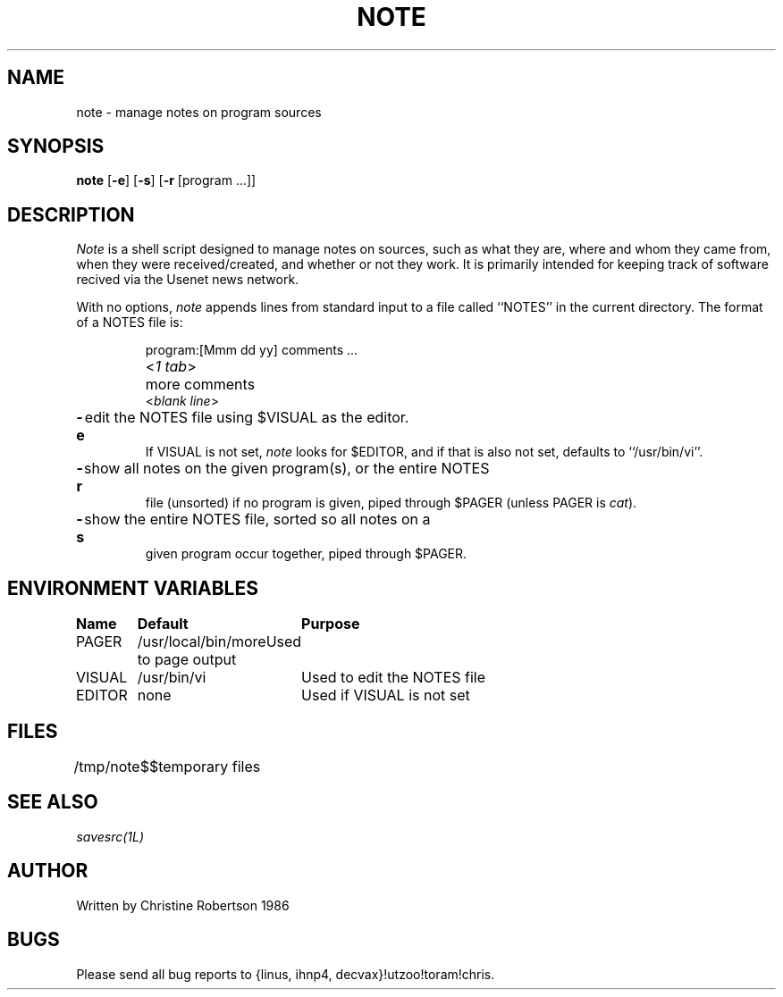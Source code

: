 .ls 1
.TH NOTE 1 LOCAL
.SH NAME
note \- manage notes on program sources
.SH SYNOPSIS
\fBnote\fR [\fB\-e\fR] [\fB\-s\fR] [\fB\-r\fR [program ...]]
.SH DESCRIPTION
\fINote\fR is a shell script designed to manage notes on sources, such
as what they are, where and whom they came from, when they were
received/created, and whether or not they work.
It is primarily intended for keeping track of software recived via
the Usenet news network.
.sp
With no options, \fInote\fR appends lines from standard input
to a file called ``NOTES'' in the current directory. 
The format of a NOTES file is:
.sp
.nf
.in +0.7i
.ta 0.8i
program:	[Mmm dd yy] comments ...
<\fI1 tab\fR>	more comments
<\fIblank line\fR>
.sp
.fi
.in -0.7i
.TP
\fB\-e\fR	edit the NOTES file using $VISUAL as the editor.
If VISUAL is not set, \fInote\fR looks for $EDITOR, and if that is
also not set, defaults to ``/usr/bin/vi''.
.TP
\fB\-r\fR	show all notes on the given program(s), or the entire NOTES
file (unsorted) if no program is given, piped through $PAGER (unless
PAGER is \fIcat\fR).
.TP
\fB\-s\fR	show the entire NOTES file, sorted so all notes on a
given program occur together, piped through $PAGER.
.SH ENVIRONMENT VARIABLES
.ta 1.3i 3i
.nf
\fBName	Default	Purpose\fR
.sp
PAGER	/usr/local/bin/more	Used to page output
VISUAL	/usr/bin/vi	Used to edit the NOTES file
EDITOR	none	Used if VISUAL is not set
.fi
.SH FILES
.ta 1.3i
./NOTES	file where notes are kept
.br
/tmp/note$$	temporary files
.SH SEE ALSO
\fIsavesrc(1L)\fR
.SH AUTHOR
Written by Christine Robertson 1986
.SH BUGS
Please send all bug reports to {linus, ihnp4, decvax}!utzoo!toram!chris.
